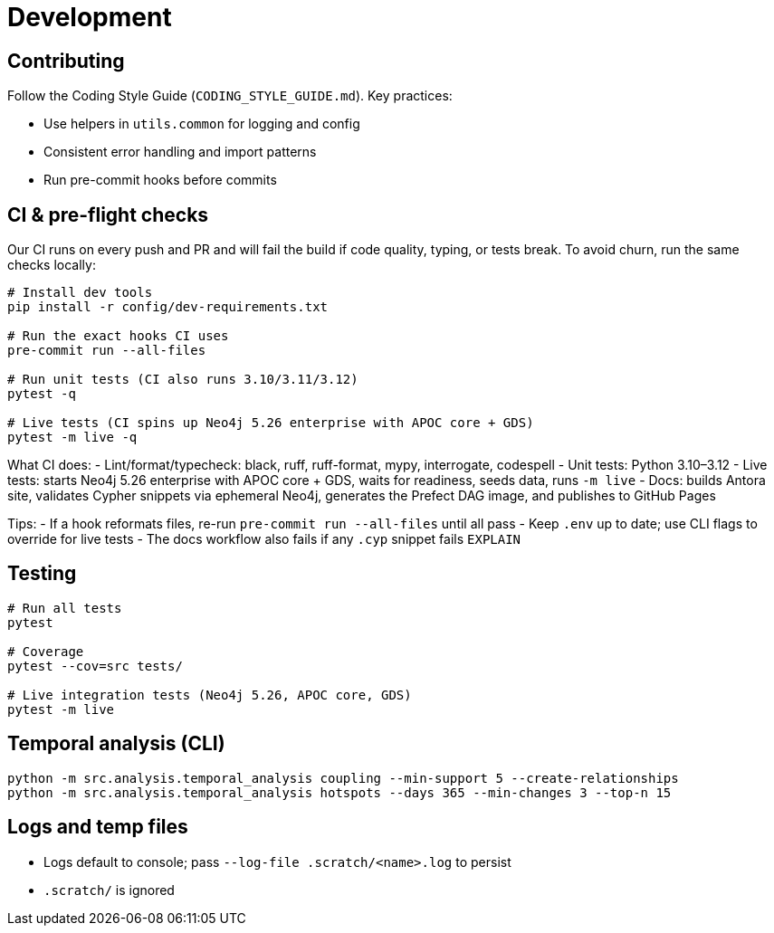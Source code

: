 = Development

== Contributing

Follow the Coding Style Guide (`CODING_STYLE_GUIDE.md`). Key practices:

- Use helpers in `utils.common` for logging and config
- Consistent error handling and import patterns
- Run pre-commit hooks before commits

== CI & pre-flight checks

Our CI runs on every push and PR and will fail the build if code quality, typing, or tests break. To avoid churn, run the same checks locally:

[source,bash]
----
# Install dev tools
pip install -r config/dev-requirements.txt

# Run the exact hooks CI uses
pre-commit run --all-files

# Run unit tests (CI also runs 3.10/3.11/3.12)
pytest -q

# Live tests (CI spins up Neo4j 5.26 enterprise with APOC core + GDS)
pytest -m live -q
----

What CI does:
- Lint/format/typecheck: black, ruff, ruff-format, mypy, interrogate, codespell
- Unit tests: Python 3.10–3.12
- Live tests: starts Neo4j 5.26 enterprise with APOC core + GDS, waits for readiness, seeds data, runs `-m live`
- Docs: builds Antora site, validates Cypher snippets via ephemeral Neo4j, generates the Prefect DAG image, and publishes to GitHub Pages

Tips:
- If a hook reformats files, re-run `pre-commit run --all-files` until all pass
- Keep `.env` up to date; use CLI flags to override for live tests
- The docs workflow also fails if any `.cyp` snippet fails `EXPLAIN`

== Testing

[source,bash]
----
# Run all tests
pytest

# Coverage
pytest --cov=src tests/

# Live integration tests (Neo4j 5.26, APOC core, GDS)
pytest -m live
----

== Temporal analysis (CLI)

[source,bash]
----
python -m src.analysis.temporal_analysis coupling --min-support 5 --create-relationships
python -m src.analysis.temporal_analysis hotspots --days 365 --min-changes 3 --top-n 15
----

== Logs and temp files

- Logs default to console; pass `--log-file .scratch/<name>.log` to persist
- `.scratch/` is ignored
